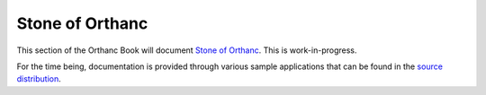 .. _stone:

Stone of Orthanc
================

This section of the Orthanc Book will document `Stone of Orthanc
<http://www.orthanc-server.com/static.php?page=stone>`__. This is
work-in-progress.

For the time being, documentation is provided through various sample
applications that can be found in the `source distribution
<https://bitbucket.org/sjodogne/orthanc-stone/src/default/Applications/Samples/>`__.

